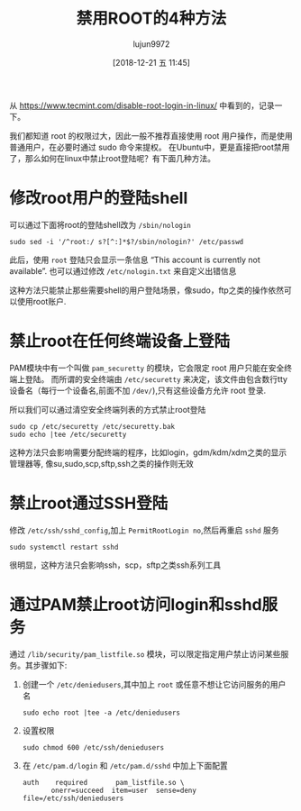 #+TITLE: 禁用ROOT的4种方法
#+AUTHOR: lujun9972
#+TAGS: linux和它的小伙伴
#+DATE: [2018-12-21 五 11:45]
#+LANGUAGE:  zh-CN
#+OPTIONS:  H:6 num:nil toc:t \n:nil ::t |:t ^:nil -:nil f:t *:t <:nil

从 https://www.tecmint.com/disable-root-login-in-linux/ 中看到的，记录一下。

我们都知道 root 的权限过大，因此一般不推荐直接使用 root 用户操作，而是使用普通用户，在必要时通过 sudo 命令来提权。
在Ubuntu中，更是直接把root禁用了，那么如何在linux中禁止root登陆呢？有下面几种方法。

* 修改root用户的登陆shell
可以通过下面将root的登陆shell改为 =/sbin/nologin=
#+BEGIN_SRC shell
  sudo sed -i '/^root:/ s?[^:]*$?/sbin/nologin?' /etc/passwd
#+END_SRC

此后，使用 =root= 登陆只会显示一条信息 “This account is currently not available”. 
也可以通过修改 =/etc/nologin.txt= 来自定义出错信息

这种方法只能禁止那些需要shell的用户登陆场景，像sudo，ftp之类的操作依然可以使用root账户.

* 禁止root在任何终端设备上登陆
PAM模块中有一个叫做 =pam_securetty= 的模块，它会限定 root 用户只能在安全终端上登陆。
而所谓的安全终端由 =/etc/securetty= 来决定，该文件由包含数行tty设备名（每行一个设备名,前面不加 =/dev/=),只有这些设备方允许 root 登录.

所以我们可以通过清空安全终端列表的方式禁止root登陆
#+BEGIN_SRC shell
  sudo cp /etc/securetty /etc/securetty.bak
  sudo echo |tee /etc/securetty
#+END_SRC

这种方法只会影响需要分配终端的程序，比如login，gdm/kdm/xdm之类的显示管理器等,
像su,sudo,scp,sftp,ssh之类的操作则无效

* 禁止root通过SSH登陆
修改 =/etc/ssh/sshd_config=,加上 =PermitRootLogin no=,然后再重启 =sshd= 服务
#+BEGIN_SRC shell
  sudo systemctl restart sshd
#+END_SRC

很明显，这种方法只会影响ssh，scp，sftp之类ssh系列工具

* 通过PAM禁止root访问login和sshd服务
通过 =/lib/security/pam_listfile.so= 模块，可以限定指定用户禁止访问某些服务。其步骤如下:

1. 创建一个 =/etc/deniedusers=,其中加上 =root= 或任意不想让它访问服务的用户名
   #+BEGIN_SRC shell
     sudo echo root |tee -a /etc/deniedusers
   #+END_SRC

2. 设置权限
   #+BEGIN_SRC shell
     sudo chmod 600 /etc/ssh/deniedusers
   #+END_SRC

3. 在 =/etc/pam.d/login= 和 =/etc/pam.d/sshd= 中加上下面配置
   #+BEGIN_EXAMPLE
      auth    required       pam_listfile.so \
             onerr=succeed  item=user  sense=deny  file=/etc/ssh/deniedusers
   #+END_EXAMPLE
